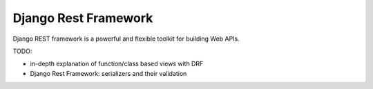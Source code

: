 *********************
Django Rest Framework
*********************

Django REST framework is a powerful and flexible toolkit for building Web APIs.

TODO:

- in-depth explanation of function/class based views with DRF
- Django Rest Framework: serializers and their validation